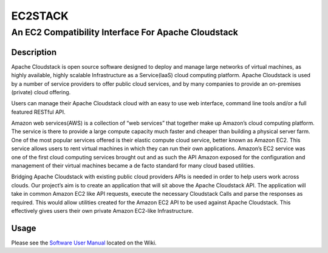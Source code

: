 ========
EC2STACK
========

An EC2 Compatibility Interface For Apache Cloudstack
####################################################

.. image:: https://api.travis-ci.org/imduffy15/ec2stack.png?branch=master

Description
-----------

Apache Cloudstack is open source software designed to deploy and manage large networks of virtual machines, as highly available, highly scalable Infrastructure as a Service(laaS) cloud computing platform. Apache Cloudstack is used by a number of service providers to offer public cloud services, and by many companies to provide an on-premises (private) cloud offering.

Users can manage their Apache Cloudstack cloud with an easy to use web interface, command line tools and/or a full featured RESTful API.

Amazon web services(AWS) is a collection of “web services” that together make up Amazon’s cloud computing platform. The service is there to provide a large compute capacity much faster and cheaper than building a physical server farm. One of the most popular services offered is their elastic compute cloud service, better known as Amazon EC2. This service allows users to rent virtual machines in which they can run their own applications. Amazon’s EC2 service was one of the first cloud computing services brought out and as such the API Amazon exposed for the configuration and management of their virtual machines became a de facto standard for many cloud based utilities.

Bridging Apache Cloudstack with existing public cloud providers APIs is needed in order to help users work across clouds. Our project’s aim is to create an application that will sit above the Apache Cloudstack API. The application will take in common Amazon EC2 like API requests, execute the necessary Cloudstack Calls and parse the responses as required. This would allow utilities created for the Amazon EC2 API to be used against Apache Cloudstack. This effectively gives users their own private Amazon EC2-like Infrastructure.

Usage
-----

Please see the `Software User Manual`_ located on the Wiki.

.. _Software User Manual: https://github.com/imduffy15/ec2stack/wiki/Software-User-Manual
